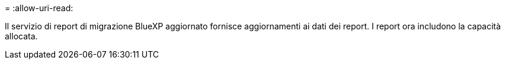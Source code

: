 = 
:allow-uri-read: 


Il servizio di report di migrazione BlueXP aggiornato fornisce aggiornamenti ai dati dei report. I report ora includono la capacità allocata.
